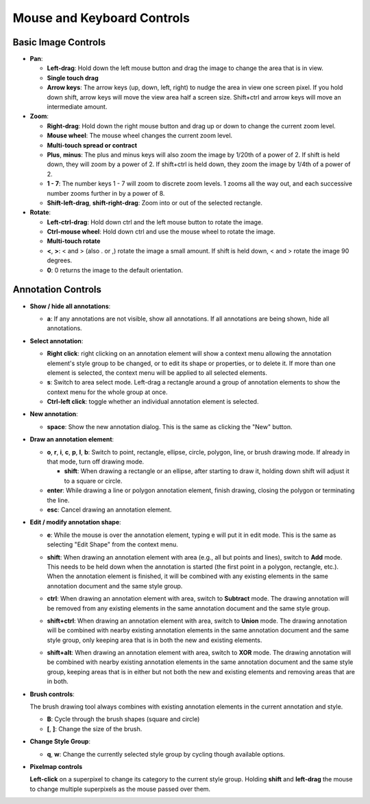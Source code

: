 Mouse and Keyboard Controls
===========================

Basic Image Controls
--------------------

- **Pan**:

  - **Left-drag**: Hold down the left mouse button and drag the image to change
    the area that is in view.

  - **Single touch drag**

  - **Arrow keys**: The arrow keys (up, down, left, right) to nudge the area in
    view one screen pixel.  If you hold down shift, arrow keys will move the
    view area half a screen size.  Shift+ctrl and arrow keys will move an
    intermediate amount.

- **Zoom**:

  - **Right-drag**: Hold down the right mouse button and drag up or down to
    change the current zoom level.

  - **Mouse wheel**: The mouse wheel changes the current zoom level.

  - **Multi-touch spread or contract**

  - **Plus**, **minus**: The plus and minus keys will also zoom the image by
    1/20th of a power of 2.  If shift is held down, they will zoom by a power
    of 2.  If shift+ctrl is held down, they zoom the image by 1/4th of a power
    of 2.

  - **1 - 7**: The number keys 1 - 7 will zoom to discrete zoom levels.  1
    zooms all the way out, and each successive number zooms further in by a
    power of 8.

  - **Shift-left-drag**, **shift-right-drag**: Zoom into or out of the selected
    rectangle.

- **Rotate**:

  - **Left-ctrl-drag**: Hold down ctrl and the left mouse button to rotate the
    image.

  - **Ctrl-mouse wheel**: Hold down ctrl and use the mouse wheel to rotate the
    image.

  - **Multi-touch rotate**

  - **<**, **>**: < and > (also . or ,) rotate the image a small amount.  If
    shift is held down, < and > rotate the image 90 degrees.

  - **0**: 0 returns the image to the default orientation.

Annotation Controls
-------------------

- **Show / hide all annotations**:

  - **a**: If any annotations are not visible, show all annotations.  If all
    annotations are being shown, hide all annotations.

- **Select annotation**:

  - **Right click**: right clicking on an annotation element will show a
    context menu allowing the annotation element's style group to be changed,
    or to edit its shape or properties, or to delete it.  If more than one
    element is selected, the context menu will be applied to all selected
    elements.

  - **s**: Switch to area select mode.  Left-drag a rectangle around a group of
    annotation elements to show the context menu for the whole group at once.

  - **Ctrl-left click**: toggle whether an individual annotation element is
    selected.

- **New annotation**:

  - **space**: Show the new annotation dialog.  This is the same as clicking
    the "New" button.

- **Draw an annotation element**:

  - **o**, **r**, **i**, **c**, **p**, **l**, **b**: Switch to point,
    rectangle, ellipse, circle, polygon, line, or brush drawing mode.  If
    already in that mode, turn off drawing mode.

    - **shift**: When drawing a rectangle or an ellipse, after starting to draw
      it, holding down shift will adjust it to a square or circle.

  - **enter**: While drawing a line or polygon annotation element, finish
    drawing, closing the polygon or terminating the line.

  - **esc**: Cancel drawing an annotation element.

- **Edit / modify annotation shape**:

  - **e**: While the mouse is over the annotation element, typing e will put it
    in edit mode.  This is the same as selecting "Edit Shape" from the context
    menu.

  - **shift**: When drawing an annotation element with area (e.g., all but
    points and lines), switch to **Add** mode.  This needs to be held down when
    the annotation is started (the first point in a polygon, rectangle, etc.).
    When the annotation element is finished, it will be combined with any
    existing elements in the same annotation document and the same style group.

    .. image:: images/union.gif
       :width: 256
       :alt: Union operation

  - **ctrl**: When drawing an annotation element with area, switch to
    **Subtract** mode.  The drawing annotation will be removed from any
    existing elements in the same annotation document and the same style group.

    .. image:: images/difference.gif
       :width: 256
       :alt: Difference operation

  - **shift+ctrl**: When drawing an annotation element with area, switch to
    **Union** mode.  The drawing annotation will be combined with nearby
    existing annotation elements in the same annotation document and the same
    style group, only keeping area that is in both the new and existing
    elements.

    .. image:: images/intersect.gif
       :width: 256
       :alt: Intersect operation

  - **shift+alt**: When drawing an annotation element with area, switch to
    **XOR** mode.  The drawing annotation will be combined with nearby
    existing annotation elements in the same annotation document and the same
    style group, keeping areas that is in either but not both the new and
    existing elements and removing areas that are in both.

    .. image:: images/xor.gif
       :width: 256
       :alt: Xor operation

- **Brush controls**:

  The brush drawing tool always combines with existing annotation elements in
  the current annotation and style.

  - **B**: Cycle through the brush shapes (square and circle)

  - **[**, **]**: Change the size of the brush.

- **Change Style Group**:

  - **q**, **w**: Change the currently selected style group by cycling though
    available options.

- **Pixelmap controls**

  **Left-click** on a superpixel to change its category to the current style group.
  Holding **shift** and **left-drag** the mouse to change multiple superpixels as 
  the mouse passed over them.
